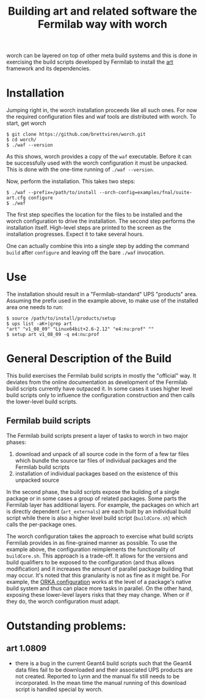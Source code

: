#+TITLE: Building art and related software the Fermilab way with worch

worch can be layered on top of other meta build systems and this is done in exercising the build scripts developed by Fermilab to install the [[https://cdcvs.fnal.gov/redmine/projects/art][art]] framework and its dependencies.

* Installation

Jumping right in, the worch installation proceeds like all such ones.  For now the required configuration files and waf tools are distributed with worch.  To start, get worch

#+BEGIN_EXAMPLE
$ git clone https://github.com/brettviren/worch.git
$ cd worch/
$ ./waf --version
#+END_EXAMPLE

As this shows, worch provides a copy of the =waf= executable.  Before it can be successfully used with the worch configuration it must be unpacked.  This is done with the one-time running of =./waf --version=.

Now, perform the installation.  This takes two steps:

#+BEGIN_EXAMPLE
$ ./waf --prefix=/path/to/install --orch-config=examples/fnal/suite-art.cfg configure
$ ./waf
#+END_EXAMPLE

The first step specifies the location for the files to be installed and the worch configuration to drive the installation.  The second step performs the installation itself.  High-level steps are printed to the screen as the installation progresses.  Expect it to take several hours.  

One can actually combine this into a single step by adding the command =build= after =configure= and leaving off the bare =./waf= invocation.

* Use

The installation should result in a "Fermilab-standard" UPS "products" area.  Assuming the prefix used in the example above, to make use of the installed area one needs to run:

#+BEGIN_EXAMPLE
$ source /path/to/install/products/setup
$ ups list -aK+|grep art
"art" "v1_08_09" "Linux64bit+2.6-2.12" "e4:nu:prof" "" 
$ setup art v1_08_09 -q e4:nu:prof
#+END_EXAMPLE


* General Description of the Build

This build exercises the Fermilab build scripts in mostly the "official" way.  It deviates from the online documentation as development of the Fermilab build scripts currently have outpaced it.  In some cases it uses higher level build scripts only to influence the configuration construction and then calls the lower-level build scripts.

** Fermilab build scripts

The Fermilab build scripts present a layer of tasks to worch in two major phases:

 1) download and unpack of all source code in the form of a few tar files which bundle the source tar files of individual packages and the Fermilab build scripts
 2) installation of individual packages based on the existence of this unpacked source 

In the second phase, the build scripts expose the building of a single package or in some cases a group of related packages.  Some parts the Fermilab layer has additional layers.  For example, the packages on which art is directly dependent (=art_externals=) are each built by an individual build script while there is also a higher level build script (=buildCore.sh=) which calls the per-package ones.

The worch configuration takes the approach to exercise what build scripts Fermilab provides in as fine-grained manner as possible.  To use the example above, the configuration reimplements the functionality of =buildCore.sh=.  This approach is a trade-off.  It allows for the versions and build qualifiers to be exposed to the configuration (and thus allows modification) and it increases the amount of parallel package building that may occur.  It's noted that this granularity is not as fine as it might be.  For example, the [[./orka.org][ORKA configuration]] works at the level of a package's native build system and thus can place more tasks in parallel. On the other hand, exposing these lower-level layers risks that they may change.  When or if they do, the worch configuration must adapt.


* Outstanding problems:

** art 1.0809

 - there is a bug in the current Geant4 build scripts such that the Geant4 data files  fail to be downloaded and their associated UPS products are not created.  Reported to Lynn and the  manual fix still needs to be incorporated.  In the mean time the manual running of this download script is handled special by worch.
